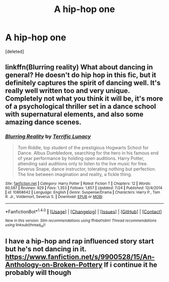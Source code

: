 #+TITLE: A hip-hop one

* A hip-hop one
:PROPERTIES:
:Score: 0
:DateUnix: 1505325520.0
:DateShort: 2017-Sep-13
:FlairText: Request
:END:
[deleted]


** linkffn(Blurring reality) What about dancing in general? He doesn't do hip hop in this fic, but it definitely captures the spirit of dancing well. It's really well written too and very unique. Completely not what you think it will be, it's more of a psychological thriller set in a dance school with supernatural elements, and also some amazing dance scenes.
:PROPERTIES:
:Author: dehue
:Score: 2
:DateUnix: 1505368397.0
:DateShort: 2017-Sep-14
:END:

*** [[http://www.fanfiction.net/s/10868642/1/][*/Blurring Reality/*]] by [[https://www.fanfiction.net/u/4663863/Terrific-Lunacy][/Terrific Lunacy/]]

#+begin_quote
  Tom Riddle, top student of the prestigious Hogwarts School for Dance. Albus Dumbledore, searching for the hero in his famous end of year performance by holding open auditions. Harry Potter, attending said auditions only to listen to the live music for free. Severus Snape, dance instructor, tolerating nothing but perfection. The line between imagination and reality, a fickle thing.
#+end_quote

^{/Site/: [[http://www.fanfiction.net/][fanfiction.net]] *|* /Category/: Harry Potter *|* /Rated/: Fiction T *|* /Chapters/: 12 *|* /Words/: 60,587 *|* /Reviews/: 929 *|* /Favs/: 1,353 *|* /Follows/: 1,657 *|* /Updated/: 7/24 *|* /Published/: 12/4/2014 *|* /id/: 10868642 *|* /Language/: English *|* /Genre/: Suspense/Drama *|* /Characters/: Harry P., Tom R. Jr., Voldemort, Severus S. *|* /Download/: [[http://www.ff2ebook.com/old/ffn-bot/index.php?id=10868642&source=ff&filetype=epub][EPUB]] or [[http://www.ff2ebook.com/old/ffn-bot/index.php?id=10868642&source=ff&filetype=mobi][MOBI]]}

--------------

*FanfictionBot*^{1.4.0} *|* [[[https://github.com/tusing/reddit-ffn-bot/wiki/Usage][Usage]]] | [[[https://github.com/tusing/reddit-ffn-bot/wiki/Changelog][Changelog]]] | [[[https://github.com/tusing/reddit-ffn-bot/issues/][Issues]]] | [[[https://github.com/tusing/reddit-ffn-bot/][GitHub]]] | [[[https://www.reddit.com/message/compose?to=tusing][Contact]]]

^{/New in this version: Slim recommendations using/ ffnbot!slim! /Thread recommendations using/ linksub(thread_id)!}
:PROPERTIES:
:Author: FanfictionBot
:Score: 1
:DateUnix: 1505368414.0
:DateShort: 2017-Sep-14
:END:


** I have a hip-hop and rap influenced story start but he's not dancing in it. [[https://www.fanfiction.net/s/9900528/15/An-Anthology-on-Broken-Pottery]] If i continue it he probably will though
:PROPERTIES:
:Author: viol8er
:Score: 1
:DateUnix: 1505326750.0
:DateShort: 2017-Sep-13
:END:
